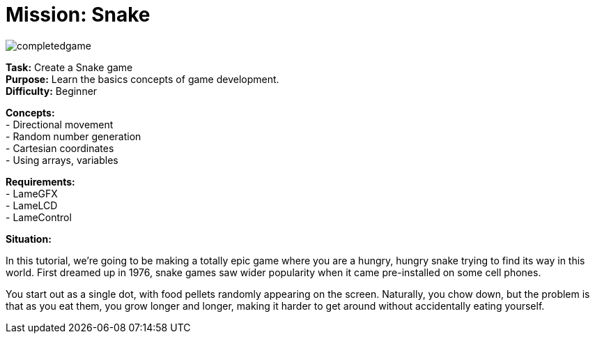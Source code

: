 = Mission: Snake

image:completedgame.png[]

*Task:* Create a Snake game +
*Purpose:* Learn the basics concepts of game development. +
*Difficulty:* Beginner

*Concepts:* +
- Directional movement +
- Random number generation +
- Cartesian coordinates +
- Using arrays, variables +

*Requirements:* +
- LameGFX +
- LameLCD +
- LameControl

*Situation:*

In this tutorial, we're going to be making a totally epic game where you are a hungry, hungry snake trying to find its way in this world. First dreamed up in 1976, snake games saw wider popularity when it came pre-installed on some cell phones.

You start out as a single dot, with food pellets randomly appearing on the screen. Naturally, you chow down, but the problem is that as you eat them, you grow longer and longer, making it harder to get around without accidentally eating yourself.
